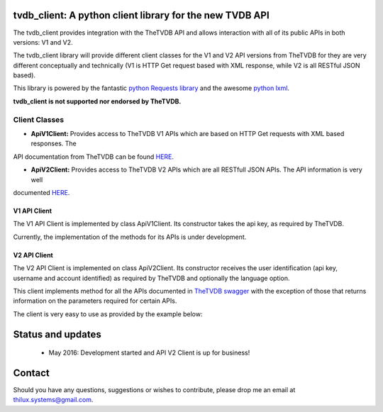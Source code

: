 tvdb_client: A python client library for the new TVDB API
=========================================================

The tvdb_client provides integration with the TheTVDB API and allows interaction with all of its public APIs in both
versions: V1 and V2.

The tvdb_client library will provide different client classes for the V1 and V2 API versions from TheTVDB for they are
very different conceptually and technically (V1 is HTTP Get request based with XML response, while V2 is all RESTful JSON
based).

This library is powered by the fantastic `python Requests library <https://github.com/kennethreitz/requests>`_ and the
awesome `python lxml <https://github.com/lxml/lxml>`_.

**tvdb_client is not supported nor endorsed by TheTVDB.**

Client Classes
--------------

- **ApiV1Client:** Provides access to TheTVDB V1 APIs which are based on HTTP Get requests with XML based responses. The
API documentation from TheTVDB can be found `HERE <http://www.thetvdb.com/wiki/index.php/Programmers_API#Dynamic_Interfaces>`_.

- **ApiV2Client:** Provides access to TheTVDB V2 APIs which are all RESTfull JSON APIs. The API information is very well
documented `HERE <https://api.thetvdb.com/swagger>`_.

V1 API Client
`````````````
The V1 API Client is implemented by class ApiV1Client. Its constructor takes the api key, as required by TheTVDB.

Currently, the implementation of the methods for its APIs is under development.


V2 API Client
`````````````

The V2 API Client is implemented on class ApiV2Client. Its constructor receives the user identification (api key,
username and account identified) as required by TheTVDB and optionally the language option.

This client implements method for all the APIs documented in `TheTVDB swagger <https://api.thetvdb.com/swagger>`_ with
the exception of those that returns information on the parameters required for certain APIs.

The client is very easy to use as provided by the example below:

.. code-block:: python
    >>> from tvdb_client import ApiV2Client
    >>> api_client = ApiV2Client('USERNAME', 'API_KEY', 'ACCOUNT_IDENTIFIER')
    >>> api_client.login()
    >>> api_client.is_authenticated
    True
    >>> series = api_client.search_series(name='Game of Thrones')
    >>> print series
    {u'data': [{u'status': u'Continuing', u'network': u'HBO', u'overview': u"Seven noble families fight for control of
    the mythical land of Westeros. Friction between the houses leads to full-scale war. All while a very ancient evil
    awakens in the farthest north. Amidst the war, a neglected military order of misfits, the Night's Watch, is all that
     stands between the realms of men and the icy horrors beyond.", u'seriesName': u'Game of Thrones', u'firstAired':
     u'2011-04-17', u'banner': u'graphical/121361-g19.jpg', u'id': 121361, u'aliases': []}, {u'status': u'Continuing',
     u'network': u'YouTube', u'overview': u'A spoof/parody Based on HBO\'s hit series "A Game of Thrones" and George RR
     Martin\'s A Song of Ice and Fire', u'seriesName': u'Game of Thrones: Cartoon Parody', u'firstAired': u'2011-05-07',
      u'banner': u'', u'id': 311939, u'aliases': []}]}
    >>> type(series)
    <type 'dict'>
    >>>


Status and updates
==================

 * May 2016: Development started and API V2 Client is up for business!


Contact
=======

Should you have any questions, suggestions or wishes to contribute, please drop me an email at thilux.systems@gmail.com.







